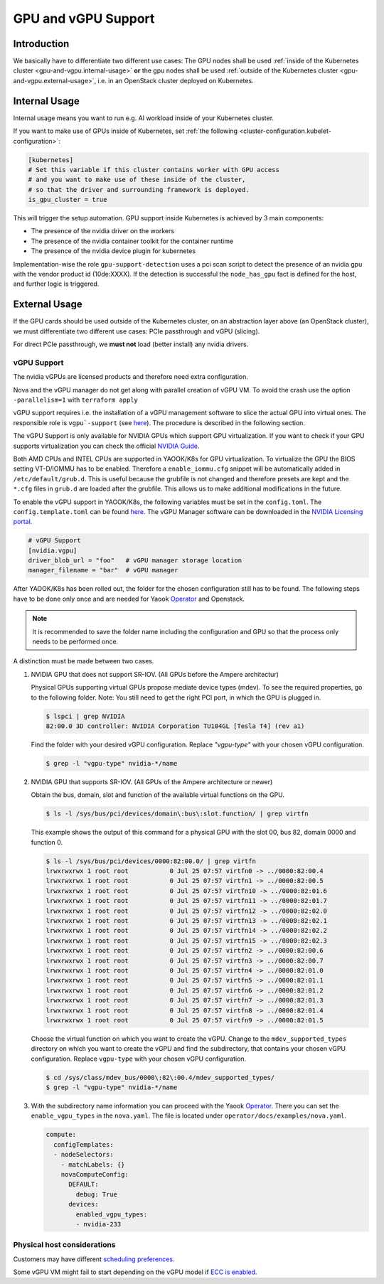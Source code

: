 GPU and vGPU Support
====================

Introduction
------------

We basically have to differentiate two different use cases: The GPU
nodes shall be used
:ref:`inside of the Kubernetes cluster <gpu-and-vgpu.internal-usage>`
**or** the gpu nodes shall be used
:ref:`outside of the Kubernetes cluster <gpu-and-vgpu.external-usage>`,
i.e. in an OpenStack cluster deployed on Kubernetes.

.. _gpu-and-vgpu.internal-usage:

Internal Usage
--------------

Internal usage means you want to run e.g. AI workload inside of your
Kubernetes cluster.

If you want to make use of GPUs inside of Kubernetes, set
:ref:`the following <cluster-configuration.kubelet-configuration>`:

.. code:: toml

   [kubernetes]
   # Set this variable if this cluster contains worker with GPU access
   # and you want to make use of these inside of the cluster,
   # so that the driver and surrounding framework is deployed.
   is_gpu_cluster = true

This will trigger the setup automation. GPU support inside Kubernetes is
achieved by 3 main components:

-  The presence of the nvidia driver on the workers
-  The presence of the nvidia container toolkit for the
   container runtime
-  The presence of the nvidia device plugin for
   kubernetes

Implementation-wise the role ``gpu-support-detection`` uses a pci scan
script to detect the presence of an nvidia gpu with the vendor product
id (10de:XXXX). If the detection is successful the ``node_has_gpu`` fact
is defined for the host, and further logic is triggered.

.. _gpu-and-vgpu.external-usage:

External Usage
--------------

If the GPU cards should be used outside of the Kubernetes cluster, on an
abstraction layer above (an OpenStack cluster), we must differentiate
two different use cases: PCIe passthrough and vGPU (slicing).

For direct PCIe passthrough, we **must not** load (better install) any
nvidia drivers.

vGPU Support
~~~~~~~~~~~~

The nvidia vGPUs are licensed products and therefore need extra
configuration.

Nova and the vGPU manager do not get along with parallel creation of
vGPU VM. To avoid the crash use the option ``-parallelism=1`` with
``terraform apply``

vGPU support requires i.e. the installation of a vGPU management
software to slice the actual GPU into virtual ones. The responsible role
is
``vgpu`-support`` (see `here <https://gitlab.com/yaook/k8s/-/tree/devel/k8s-base/roles/vgpu-support>`__).
The procedure is described in the following section.

The vGPU Support is only available for NVIDIA GPUs which support GPU
virtualization. If you want to check if your GPU supports virtualization
you can check the official `NVIDIA
Guide <https://docs.nvidia.com/grid/gpus-supported-by-vgpu.html>`__.

Both AMD CPUs and INTEL CPUs are supported in YAOOK/K8s for GPU
virtualization. To virtualize the GPU the BIOS setting VT-D/IOMMU has to
be enabled. Therefore a ``enable_iommu.cfg`` snippet will be
automatically added in ``/etc/default/grub.d``. This is useful because
the grubfile is not changed and therefore presets are kept and the
``*.cfg`` files in ``grub.d`` are loaded after the grubfile. This allows
us to make additional modifications in the future.

To enable the vGPU support in YAOOK/K8s, the following variables must be
set in the ``config.toml``. The ``config.template.toml`` can be found
`here <https://gitlab.com/yaook/k8s/-/blob/devel/templates/config.template.toml>`__.
The vGPU Manager software can be downloaded in the
`NVIDIA Licensing portal <https://ui.licensing.nvidia.com/>`__.

.. code:: toml

   # vGPU Support
   [nvidia.vgpu]
   driver_blob_url = "foo"   # vGPU manager storage location
   manager_filename = "bar"  # vGPU manager

After YAOOK/K8s has been rolled out, the folder for the chosen
configuration still has to be found. The following steps have to be done
only once and are needed for Yaook
`Operator <https://docs.yaook.cloud/index.html>`__ and Openstack.

.. note::

   It is recommended to save the folder name including the
   configuration and GPU so that the process only needs to be performed
   once.

A distinction must be made between two cases.

1. NVIDIA GPU that does not support SR-IOV. (All GPUs before the
   Ampere architectur)


   Physical GPUs supporting virtual GPUs propose mediate device types (mdev). To see the required properties, go to the following folder.  Note: You still need to get the right PCI port, in which the GPU is plugged in.

   .. code:: console

      $ lspci | grep NVIDIA
      82:00.0 3D controller: NVIDIA Corporation TU104GL [Tesla T4] (rev a1)


   Find the folder with your desired vGPU configuration. Replace `"vgpu-type"` with your chosen vGPU configuration.

   .. code:: console

      $ grep -l "vgpu-type" nvidia-*/name

2. NVIDIA GPU that supports SR-IOV. (All GPUs of the Ampere architecture
   or newer)

   Obtain the bus, domain, slot and function of the available virtual
   functions on the GPU.

   .. code:: console

      $ ls -l /sys/bus/pci/devices/domain\:bus\:slot.function/ | grep virtfn

   This example shows the output of this command for a physical GPU with
   the slot 00, bus 82, domain 0000 and function 0.

   .. code:: console

      $ ls -l /sys/bus/pci/devices/0000:82:00.0/ | grep virtfn
      lrwxrwxrwx 1 root root           0 Jul 25 07:57 virtfn0 -> ../0000:82:00.4
      lrwxrwxrwx 1 root root           0 Jul 25 07:57 virtfn1 -> ../0000:82:00.5
      lrwxrwxrwx 1 root root           0 Jul 25 07:57 virtfn10 -> ../0000:82:01.6
      lrwxrwxrwx 1 root root           0 Jul 25 07:57 virtfn11 -> ../0000:82:01.7
      lrwxrwxrwx 1 root root           0 Jul 25 07:57 virtfn12 -> ../0000:82:02.0
      lrwxrwxrwx 1 root root           0 Jul 25 07:57 virtfn13 -> ../0000:82:02.1
      lrwxrwxrwx 1 root root           0 Jul 25 07:57 virtfn14 -> ../0000:82:02.2
      lrwxrwxrwx 1 root root           0 Jul 25 07:57 virtfn15 -> ../0000:82:02.3
      lrwxrwxrwx 1 root root           0 Jul 25 07:57 virtfn2 -> ../0000:82:00.6
      lrwxrwxrwx 1 root root           0 Jul 25 07:57 virtfn3 -> ../0000:82:00.7
      lrwxrwxrwx 1 root root           0 Jul 25 07:57 virtfn4 -> ../0000:82:01.0
      lrwxrwxrwx 1 root root           0 Jul 25 07:57 virtfn5 -> ../0000:82:01.1
      lrwxrwxrwx 1 root root           0 Jul 25 07:57 virtfn6 -> ../0000:82:01.2
      lrwxrwxrwx 1 root root           0 Jul 25 07:57 virtfn7 -> ../0000:82:01.3
      lrwxrwxrwx 1 root root           0 Jul 25 07:57 virtfn8 -> ../0000:82:01.4
      lrwxrwxrwx 1 root root           0 Jul 25 07:57 virtfn9 -> ../0000:82:01.5

   Choose the virtual function on which you want to create the vGPU.
   Change to the ``mdev_supported_types`` directory on which you want to
   create the vGPU and find the subdirectory, that contains your chosen
   vGPU configuration. Replace ``vgpu-type`` with your chosen vGPU
   configuration.

   .. code:: console

      $ cd /sys/class/mdev_bus/0000\:82\:00.4/mdev_supported_types/
      $ grep -l "vgpu-type" nvidia-*/name

3. With the subdirectory name information you can proceed with the Yaook
   `Operator <https://docs.yaook.cloud/index.html>`__. There you can set
   the ``enable_vgpu_types`` in the ``nova.yaml``. The file is located
   under ``operator/docs/examples/nova.yaml``.

   .. code:: yaml

      compute:
        configTemplates:
        - nodeSelectors:
          - matchLabels: {}
          novaComputeConfig:
            DEFAULT:
              debug: True
            devices:
              enabled_vgpu_types:
              - nvidia-233

Physical host considerations
~~~~~~~~~~~~~~~~~~~~~~~~~~~~

Customers may have different
`scheduling preferences <https://docs.nvidia.com/grid/10.0/grid-vgpu-user-guide/index.html#vgpu-scheduler-time-slice>`__.

Some vGPU VM might fail to start depending on the vGPU model if
`ECC is enabled <https://docs.nvidia.com/grid/10.0/grid-vgpu-user-guide/index.html#disabling-enabling-ecc-memory>`__.
